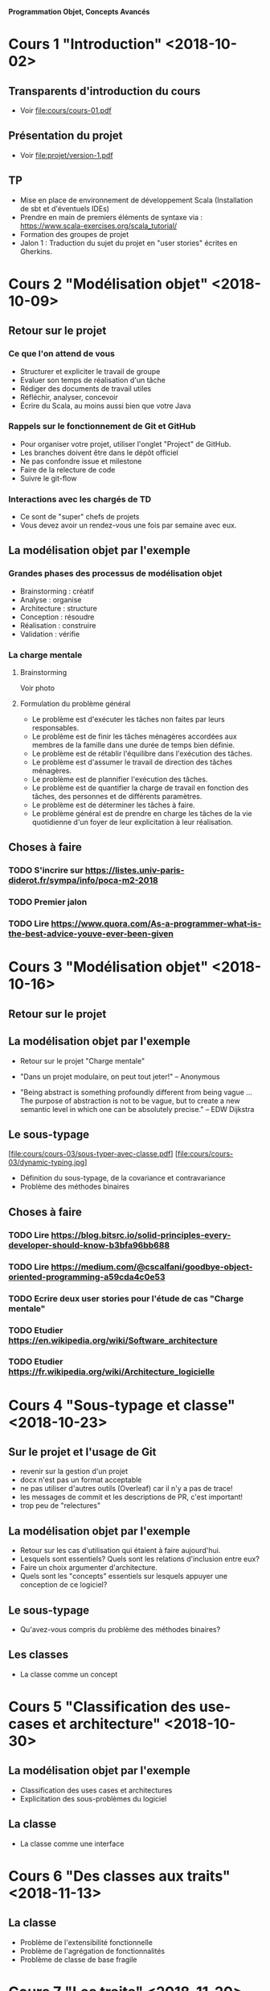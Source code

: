 *Programmation Objet, Concepts Avancés*

* Cours 1 "Introduction" <2018-10-02>
** Transparents d'introduction du cours
   - Voir file:cours/cours-01.pdf
** Présentation du projet
   - Voir file:projet/version-1.pdf
** TP
- Mise en place de environnement de développement Scala (Installation
  de sbt et d'éventuels IDEs)
- Prendre en main de premiers éléments de syntaxe via :
  https://www.scala-exercises.org/scala_tutorial/
- Formation des groupes de projet
- Jalon 1 : Traduction du sujet du projet en "user stories" écrites en Gherkins.
* Cours 2 "Modélisation objet" <2018-10-09>
** Retour sur le projet
*** Ce que l'on attend de vous
    - Structurer et expliciter le travail de groupe
    - Evaluer son temps de réalisation d'un tâche
    - Rédiger des documents de travail utiles
    - Réfléchir, analyser, concevoir
    - Écrire du Scala, au moins aussi bien que votre Java
*** Rappels sur le fonctionnement de Git et GitHub
   - Pour organiser votre projet, utiliser l'onglet "Project" de GitHub.
   - Les branches doivent être dans le dépôt officiel
   - Ne pas confondre issue et milestone
   - Faire de la relecture de code
   - Suivre le git-flow
*** Interactions avec les chargés de TD
    - Ce sont de "super" chefs de projets
    - Vous devez avoir un rendez-vous une fois par semaine avec eux.
** La modélisation objet par l'exemple
*** Grandes phases des processus de modélisation objet
    - Brainstorming : créatif
    - Analyse : organise
    - Architecture : structure
    - Conception : résoudre
    - Réalisation : construire
    - Validation : vérifie
*** La charge mentale
**** Brainstorming
     Voir photo
**** Formulation du problème général
     - Le problème est d'exécuter les tâches non faites par leurs responsables.
     - Le problème est de finir les tâches ménagères accordées aux
       membres de la famille dans une durée de temps bien définie.
     - Le problème est de rétablir l'équilibre dans l'exécution des tâches.
     - Le problème est d'assumer le travail de direction des tâches ménagères.
     - Le problème est de plannifier l'exécution des tâches.
     - Le problème est de quantifier la charge de travail en fonction des tâches,
       des personnes et de différents paramètres.
     - Le problème est de déterminer les tâches à faire.
     - Le problème général est de prendre en charge les tâches de la vie quotidienne
       d'un foyer de leur explicitation à leur réalisation.
** Choses à faire
*** TODO S'incrire sur https://listes.univ-paris-diderot.fr/sympa/info/poca-m2-2018
*** TODO Premier jalon
*** TODO Lire https://www.quora.com/As-a-programmer-what-is-the-best-advice-youve-ever-been-given
* Cours 3 "Modélisation objet" <2018-10-16>
** Retour sur le projet
** La modélisation objet par l'exemple
   - Retour sur le projet "Charge mentale"

   - "Dans un projet modulaire, on peut tout jeter!" 
      -- Anonymous

   - "Being abstract is something profoundly different from being
     vague … The purpose of abstraction is not to be vague, but to
     create a new semantic level in which one can be absolutely
     precise."
     -- EDW Dijkstra

** Le sous-typage
   [file:cours/cours-03/sous-typer-avec-classe.pdf]
   [file:cours/cours-03/dynamic-typing.jpg]
   - Définition du sous-typage, de la covariance et contravariance
   - Problème des méthodes binaires
** Choses à faire
*** TODO Lire https://blog.bitsrc.io/solid-principles-every-developer-should-know-b3bfa96bb688
*** TODO Lire https://medium.com/@cscalfani/goodbye-object-oriented-programming-a59cda4c0e53
*** TODO Ecrire deux user stories pour l'étude de cas "Charge mentale"
*** TODO Etudier https://en.wikipedia.org/wiki/Software_architecture
*** TODO Etudier https://fr.wikipedia.org/wiki/Architecture_logicielle
* Cours 4 "Sous-typage et classe" <2018-10-23>
** Sur le projet et l'usage de Git
   - revenir sur la gestion d'un projet
   - docx n'est pas un format acceptable
   - ne pas utiliser d'autres outils (Overleaf) car il n'y a pas de trace!
   - les messages de commit et les descriptions de PR, c'est important!
   - trop peu de "relectures"
** La modélisation objet par l'exemple
   - Retour sur les cas d'utilisation qui étaient à faire aujourd'hui.
   - Lesquels sont essentiels? Quels sont les relations d'inclusion entre eux?
   - Faire un choix argumenter d'architecture.
   - Quels sont les "concepts" essentiels sur lesquels appuyer une
     conception de ce logiciel?
** Le sous-typage
   - Qu'avez-vous compris du problème des méthodes binaires?
** Les classes
   - La classe comme un concept
* Cours 5 "Classification des use-cases et architecture" <2018-10-30>
** La modélisation objet par l'exemple
   - Classification des uses cases et architectures
   - Explicitation des sous-problèmes du logiciel
** La classe
   - La classe comme une interface
* Cours 6 "Des classes aux traits" <2018-11-13>
** La classe
   - Problème de l'extensibilité fonctionnelle
   - Problème de l'agrégation de fonctionnalités
   - Problème de classe de base fragile
* Cours 7 "Les traits" <2018-11-20>
** Modélisation objet du paquet "Le maître du foyer"
** Le trait, Saint Graal de la modularité
